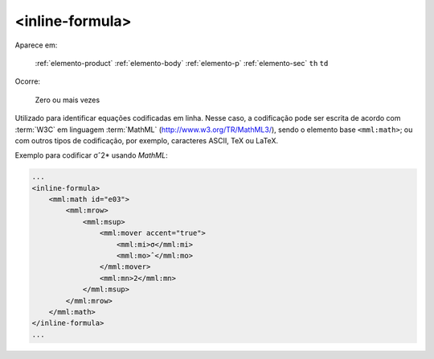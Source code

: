 .. _elemento-inline-formula:

<inline-formula>
================

Aparece em:

  :ref:`elemento-product`
  :ref:`elemento-body`
  :ref:`elemento-p`
  :ref:`elemento-sec`
  ``th``
  ``td``

Ocorre:

  Zero ou mais vezes


Utilizado para identificar equações codificadas em linha. Nesse caso, a codificação pode ser escrita de acordo com :term:`W3C` em linguagem :term:`MathML` (http://www.w3.org/TR/MathML3/), sendo o elemento base ``<mml:math>``; ou com outros tipos de codificação, por exemplo, caracteres ASCII, TeX ou LaTeX.


Exemplo para codificar σˆ2* usando *MathML*:

.. code-block:: xml

    ...
    <inline-formula>
        <mml:math id="e03">
            <mml:mrow>
                <mml:msup>
                    <mml:mover accent="true">
                        <mml:mi>σ</mml:mi>
                        <mml:mo>ˆ</mml:mo>
                    </mml:mover>
                    <mml:mn>2</mml:mn>
                </mml:msup>
            </mml:mrow>
        </mml:math>
    </inline-formula>
    ...


.. {"reviewed_on": "20160626", "by": "gandhalf_thewhite@hotmail.com"}
